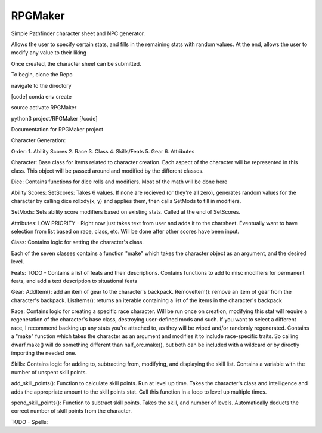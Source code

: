 RPGMaker
=========

Simple Pathfinder character sheet and NPC generator.

Allows the user to specify certain stats, and fills in the remaining stats with
random values. At the end, allows the user to modify any value to their liking

Once created, the character sheet can be submitted.


To begin, clone the Repo

navigate to the directory

[code]
conda env create

source activate RPGMaker

python3 project/RPGMaker
[/code]

Documentation for RPGMaker project

Character Generation:

Order:
1. Ability Scores
2. Race
3. Class
4. Skills/Feats
5. Gear
6. Attributes

Character:
Base class for items related to character creation. Each aspect of the character will be represented in this class. This object will be passed around and modified by the different classes.



Dice:
Contains functions for dice rolls and modifiers. Most of the math will be done here


Ability Scores:
SetScores: Takes 6 values. If none are recieved (or they're all zero), generates random values for the character by calling dice rollxdy(x, y) and applies them, then calls SetMods to fill in modifiers.

SetMods: Sets ability score modifiers based on existing stats. Called at the end of SetScores.



Attributes:
LOW PRIORITY - Right now just takes text from user and adds it to the charsheet. Eventually want to have selection from list based on race, class, etc. Will be done after other scores have been input.



Class:
Contains logic for setting the character's class.

Each of the seven classes contains a function "make" which takes the character object as an argument, and the desired level.



Feats:
TODO - Contains a list of feats and their descriptions. Contains functions to add to misc modifiers for permanent feats, and add a text description to situational feats




Gear:
AddItem(): add an item of gear to the character's backpack.
RemoveItem(): remove an item of gear from the character's backpack.
ListItems(): returns an iterable containing a list of the items in the character's backpack




Race:
Contains logic for creating a specific race character. Will be run once on creation, modifying this stat will require a regeneration of the character's base class, destroying user-defined mods and such. If you want to select a different race, I recommend backing up any stats you're attached to, as they will be wiped and/or randomly regenerated. Contains a "make" function which takes the character as an argument and modifies it to include race-specific traits. So calling dwarf.make() will do something different than half_orc.make(), but both can be included with a wildcard or by directly importing the needed one.



Skills:
Contains logic for adding to, subtracting from, modifying, and displaying the skill list. Contains a variable with the number of unspent skill points.

add_skill_points(): Function to calculate skill points. Run at level up time. Takes the character's class and intelligence and adds the appropriate amount to the skill points stat. Call this function in a loop to level up multiple times.

spend_skill_points(): Function to subtract skill points. Takes the skill, and number of levels. Automatically deducts the correct number of skill points from the character.


TODO - Spells:
